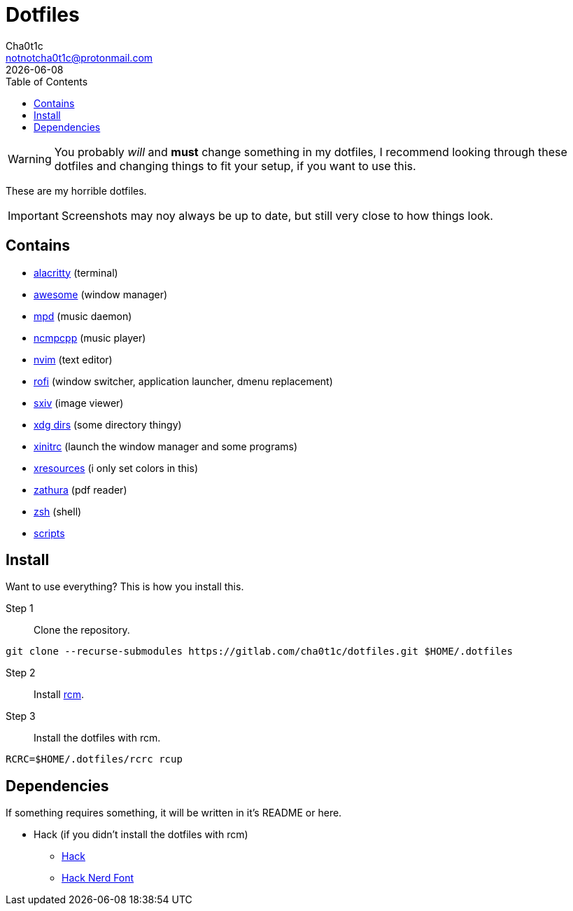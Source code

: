 = Dotfiles
Cha0t1c <notnotcha0t1c@protonmail.com>
{docdate}
:toc:

WARNING: You probably _will_ and *must* change something in my dotfiles, I recommend looking through these dotfiles and changing things to fit your setup, if you want to use this.

These are my horrible dotfiles.

IMPORTANT: Screenshots may noy always be up to date, but still very close to how things look.

== Contains

* link:config/alacritty/[alacritty] (terminal)
* link:config/awesome/[awesome] (window manager)
* link:config/mpd/[mpd] (music daemon)
* link:config/ncmpcpp[ncmpcpp] (music player)
* link:config/nvim/[nvim] (text editor)
* link:config/rofi/[rofi] (window switcher, application launcher, dmenu replacement)
* link:config/sxiv/exec/[sxiv] (image viewer)
* link:config/user-dirs.dirs[xdg dirs] (some directory thingy)
* link:xinitrc[xinitrc] (launch the window manager and some programs)
* link:Xresources[xresources] (i only set colors in this)
* link:config/zathura/[zathura] (pdf reader)
* link:config/zsh/[zsh] (shell)
* link:local/bin/[scripts]

== Install
Want to use everything? This is how you install this.

Step 1:: Clone the repository.
[source,sh]
----
git clone --recurse-submodules https://gitlab.com/cha0t1c/dotfiles.git $HOME/.dotfiles
----

Step 2:: Install https://github.com/thoughtbot/rcm[rcm].

Step 3:: Install the dotfiles with rcm.
[source,sh]
----
RCRC=$HOME/.dotfiles/rcrc rcup
----

== Dependencies
If something requires something, it will be written in it's README or here.

* Hack (if you didn't install the dotfiles with rcm)
** https://github.com/source-foundry/Hack/releases/download/v3.003/Hack-v3.003-ttf.zip[Hack]
** https://github.com/ryanoasis/nerd-fonts/tree/master/patched-fonts/Hack[Hack Nerd Font]
